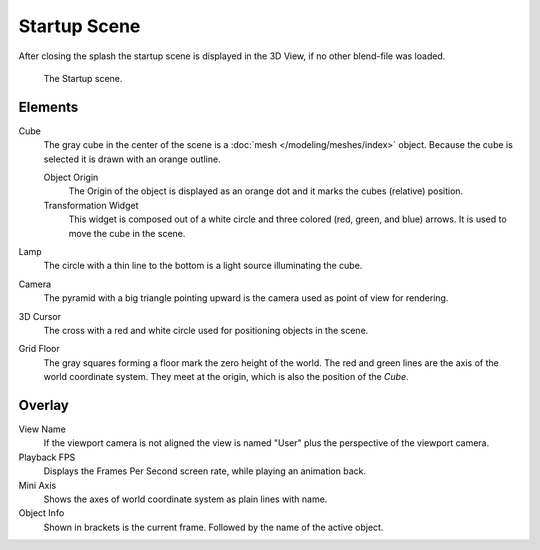 .. this file has many potential placements: interface, data/scenes, 3d view, info editor, user preferences

*************
Startup Scene
*************

After closing the splash the startup scene is displayed in the 3D View,
if no other blend-file was loaded.

.. figure:: /images/editors_3dview_startup_scene.png

   The Startup scene.


Elements
========

Cube
   The gray cube in the center of the scene is a :doc:`mesh </modeling/meshes/index>` object.
   Because the cube is selected it is drawn with an orange outline.
   
   Object Origin
      The Origin of the object is displayed as an orange dot and it marks the cubes (relative) position.
   Transformation Widget
      This widget is composed out of a white circle and three colored (red, green, and blue) arrows.
      It is used to move the cube in the scene.
Lamp
   The circle with a thin line to the bottom is a light source illuminating the cube.
Camera
   The pyramid with a big triangle pointing upward is the camera used as point of view for rendering.
3D Cursor
   The cross with a red and white circle used for positioning objects in the scene.
Grid Floor
   The gray squares forming a floor mark the zero height of the world.
   The red and green lines are the axis of the world coordinate system.
   They meet at the origin, which is also the position of the *Cube*.


Overlay
=======

View Name
   If the viewport camera is not aligned the view is named "User" plus
   the perspective of the viewport camera.
Playback FPS
   Displays the Frames Per Second screen rate, while playing an animation back.
Mini Axis
   Shows the axes of world coordinate system as plain lines with name.
Object Info
   Shown in brackets is the current frame. Followed by the name of the active object. 

.. object info color (keyframe, ?)

.. saving the startup scene, rendering the startup scene
